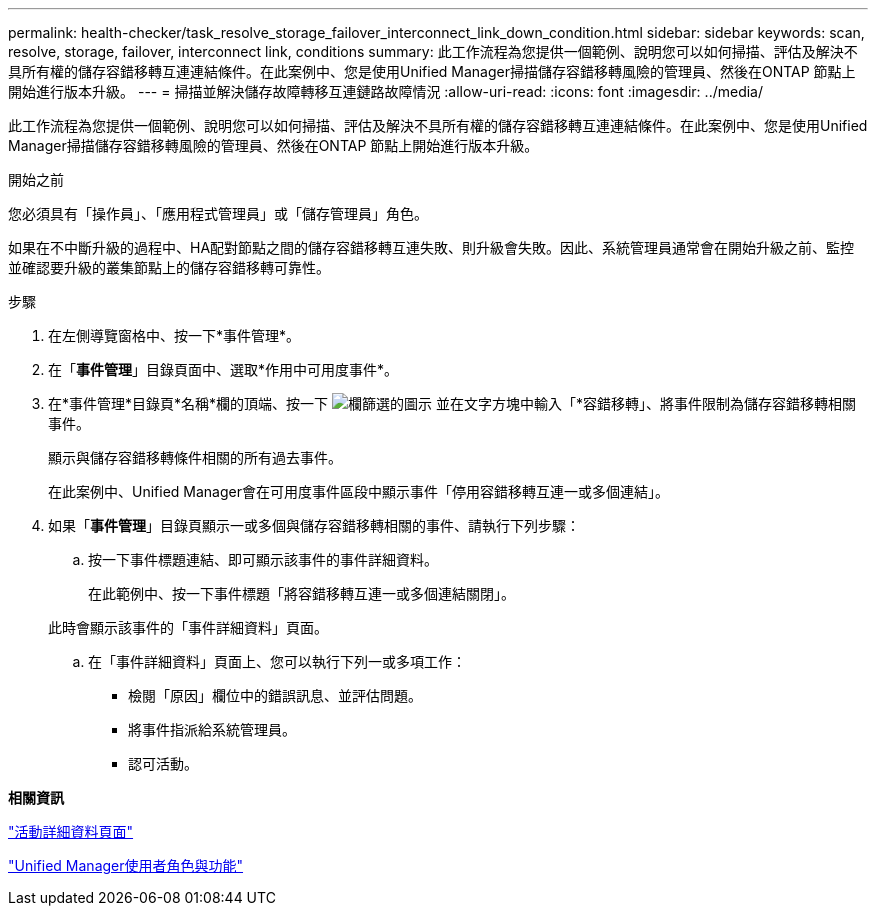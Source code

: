 ---
permalink: health-checker/task_resolve_storage_failover_interconnect_link_down_condition.html 
sidebar: sidebar 
keywords: scan, resolve, storage, failover, interconnect link, conditions 
summary: 此工作流程為您提供一個範例、說明您可以如何掃描、評估及解決不具所有權的儲存容錯移轉互連連結條件。在此案例中、您是使用Unified Manager掃描儲存容錯移轉風險的管理員、然後在ONTAP 節點上開始進行版本升級。 
---
= 掃描並解決儲存故障轉移互連鏈路故障情況
:allow-uri-read: 
:icons: font
:imagesdir: ../media/


[role="lead"]
此工作流程為您提供一個範例、說明您可以如何掃描、評估及解決不具所有權的儲存容錯移轉互連連結條件。在此案例中、您是使用Unified Manager掃描儲存容錯移轉風險的管理員、然後在ONTAP 節點上開始進行版本升級。

.開始之前
您必須具有「操作員」、「應用程式管理員」或「儲存管理員」角色。

如果在不中斷升級的過程中、HA配對節點之間的儲存容錯移轉互連失敗、則升級會失敗。因此、系統管理員通常會在開始升級之前、監控並確認要升級的叢集節點上的儲存容錯移轉可靠性。

.步驟
. 在左側導覽窗格中、按一下*事件管理*。
. 在「*事件管理*」目錄頁面中、選取*作用中可用度事件*。
. 在*事件管理*目錄頁*名稱*欄的頂端、按一下 image:../media/filtericon_um60.png["欄篩選的圖示"] 並在文字方塊中輸入「*容錯移轉」、將事件限制為儲存容錯移轉相關事件。
+
顯示與儲存容錯移轉條件相關的所有過去事件。

+
在此案例中、Unified Manager會在可用度事件區段中顯示事件「停用容錯移轉互連一或多個連結」。

. 如果「*事件管理*」目錄頁顯示一或多個與儲存容錯移轉相關的事件、請執行下列步驟：
+
.. 按一下事件標題連結、即可顯示該事件的事件詳細資料。
+
在此範例中、按一下事件標題「將容錯移轉互連一或多個連結關閉」。

+
此時會顯示該事件的「事件詳細資料」頁面。

.. 在「事件詳細資料」頁面上、您可以執行下列一或多項工作：
+
*** 檢閱「原因」欄位中的錯誤訊息、並評估問題。
*** 將事件指派給系統管理員。
*** 認可活動。






*相關資訊*

link:../events/reference_event_details_page.html["活動詳細資料頁面"]

link:../config/reference_unified_manager_roles_and_capabilities.html["Unified Manager使用者角色與功能"]
